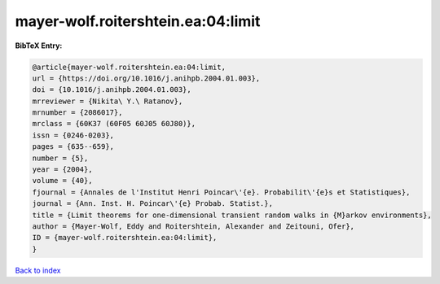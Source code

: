 mayer-wolf.roitershtein.ea:04:limit
===================================

.. :cite:t:`mayer-wolf.roitershtein.ea:04:limit`

.. bibliography:: ../../All.bib

**BibTeX Entry:**

.. code-block:: bibtex

   @article{mayer-wolf.roitershtein.ea:04:limit,
   url = {https://doi.org/10.1016/j.anihpb.2004.01.003},
   doi = {10.1016/j.anihpb.2004.01.003},
   mrreviewer = {Nikita\ Y.\ Ratanov},
   mrnumber = {2086017},
   mrclass = {60K37 (60F05 60J05 60J80)},
   issn = {0246-0203},
   pages = {635--659},
   number = {5},
   year = {2004},
   volume = {40},
   fjournal = {Annales de l'Institut Henri Poincar\'{e}. Probabilit\'{e}s et Statistiques},
   journal = {Ann. Inst. H. Poincar\'{e} Probab. Statist.},
   title = {Limit theorems for one-dimensional transient random walks in {M}arkov environments},
   author = {Mayer-Wolf, Eddy and Roitershtein, Alexander and Zeitouni, Ofer},
   ID = {mayer-wolf.roitershtein.ea:04:limit},
   }

`Back to index <../index>`_
